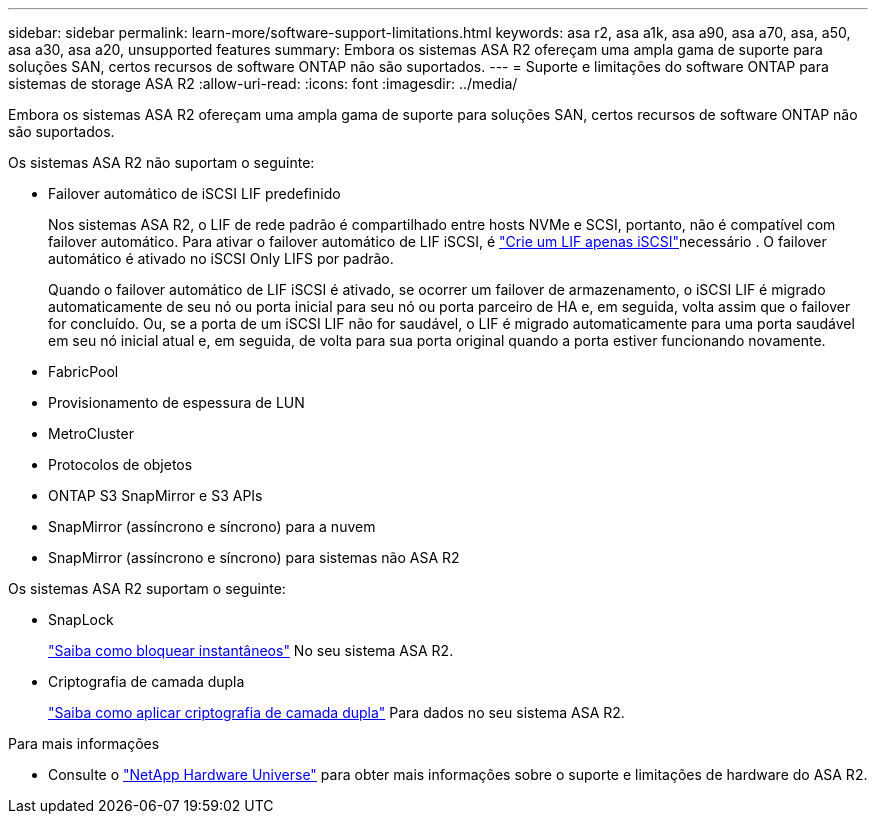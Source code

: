 ---
sidebar: sidebar 
permalink: learn-more/software-support-limitations.html 
keywords: asa r2, asa a1k, asa a90, asa a70, asa, a50, asa a30, asa a20, unsupported features 
summary: Embora os sistemas ASA R2 ofereçam uma ampla gama de suporte para soluções SAN, certos recursos de software ONTAP não são suportados. 
---
= Suporte e limitações do software ONTAP para sistemas de storage ASA R2
:allow-uri-read: 
:icons: font
:imagesdir: ../media/


[role="lead"]
Embora os sistemas ASA R2 ofereçam uma ampla gama de suporte para soluções SAN, certos recursos de software ONTAP não são suportados.

.Os sistemas ASA R2 não suportam o seguinte:
* Failover automático de iSCSI LIF predefinido
+
Nos sistemas ASA R2, o LIF de rede padrão é compartilhado entre hosts NVMe e SCSI, portanto, não é compatível com failover automático. Para ativar o failover automático de LIF iSCSI, é link:../administer/manage-client-vm-access.html#create-a-lif-network-interface["Crie um LIF apenas iSCSI"]necessário . O failover automático é ativado no iSCSI Only LIFS por padrão.

+
Quando o failover automático de LIF iSCSI é ativado, se ocorrer um failover de armazenamento, o iSCSI LIF é migrado automaticamente de seu nó ou porta inicial para seu nó ou porta parceiro de HA e, em seguida, volta assim que o failover for concluído. Ou, se a porta de um iSCSI LIF não for saudável, o LIF é migrado automaticamente para uma porta saudável em seu nó inicial atual e, em seguida, de volta para sua porta original quando a porta estiver funcionando novamente.

* FabricPool
* Provisionamento de espessura de LUN
* MetroCluster
* Protocolos de objetos
* ONTAP S3 SnapMirror e S3 APIs
* SnapMirror (assíncrono e síncrono) para a nuvem
* SnapMirror (assíncrono e síncrono) para sistemas não ASA R2


.Os sistemas ASA R2 suportam o seguinte:
* SnapLock
+
link:../secure-data/ransomware-protection.html["Saiba como bloquear instantâneos"] No seu sistema ASA R2.

* Criptografia de camada dupla
+
link:../secure-data/encrypt-data-at-rest.html["Saiba como aplicar criptografia de camada dupla"] Para dados no seu sistema ASA R2.



.Para mais informações
* Consulte o link:https://hwu.netapp.com/["NetApp Hardware Universe"^] para obter mais informações sobre o suporte e limitações de hardware do ASA R2.

